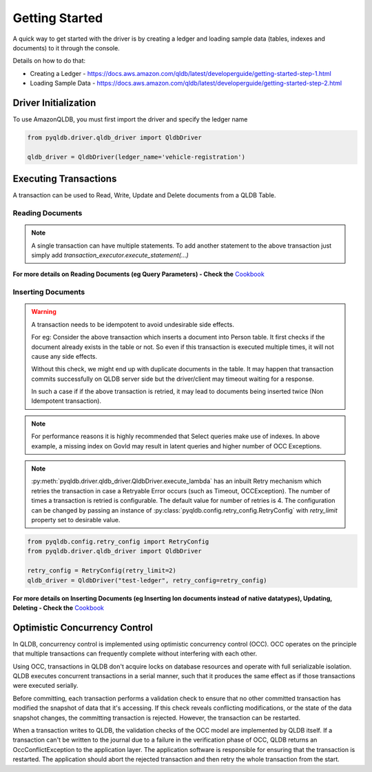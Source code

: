.. _guide_getting_started:

Getting Started
===============

A quick way to get started with the driver is by creating a ledger and loading
sample data (tables, indexes and documents) to it through the console.

Details on how to do that:

- Creating a Ledger - https://docs.aws.amazon.com/qldb/latest/developerguide/getting-started-step-1.html
- Loading Sample Data - https://docs.aws.amazon.com/qldb/latest/developerguide/getting-started-step-2.html


"""""""""""""""""""""
Driver Initialization
"""""""""""""""""""""

To use AmazonQLDB, you must first import the driver and specify the ledger name

.. code-block:: python

   from pyqldb.driver.qldb_driver import QldbDriver

   qldb_driver = QldbDriver(ledger_name='vehicle-registration')


""""""""""""""""""""""
Executing Transactions
""""""""""""""""""""""

A transaction can be used to Read, Write, Update and Delete documents
from a QLDB Table.

*****************
Reading Documents
*****************

.. code-block:: python
    :emphasize-lines: 6-18,27
    :lineno-start: 1

    # the first argument will be an instance of Executor which is a
    # wrapper around an implicitly created transaction.
    # to add a statement to this transaction use
    # - transaction_executor.execute_statement(...)
    # The transaction will be committed once this function returns
    def read_documents(transaction_executor):
        # Transaction started implicitly, no need to explicitly start transaction

        # cursor can be iterated like a standard python iterator
        # to get results
        cursor = transaction_executor.execute_statement("SELECT * FROM Person")

        for doc in cursor:
            print(doc["GovId"])
            print(doc["FirstName"])

        # Transaction committed implicitly on return,
        # no need to explicitly commit transaction

    # pyqldb.driver.qldb_driver.QldbDriver.execute_lambda accepts
    # a function that receives instance of :py:class:`pyqldb.execution.executor.Executor`
    # The passed function will be executed within the context of
    # an implicitly created transaction(and session). The transaction is wrapped by
    # an executor instance. The executor will be available within the
    # passed function. Post execution of the function the transaction will
    # be implicitly committed.
    qldb_driver.execute_lambda(lambda executor: read_documents(executor))


.. Note::
    A single transaction can have multiple statements.
    To add another statement to the above transaction just
    simply add `transaction_executor.execute_statement(...)`

**For more details on Reading Documents (eg Query Parameters) - Check
the** `Cookbook <cookbook.html#reading-documents>`_

*******************
Inserting Documents
*******************

.. code-block:: python
    :emphasize-lines: 1-19,30
    :lineno-start: 1

    def insert_documents(transaction_executor, arg_1):
        # Check if doc with GovId:TOYENC486FH exists
        # This is critical to make this transaction idempotent
        query = "SELECT * FROM Person WHERE GovId = ?", "TOYENC486FH"
        cursor = transaction_executor.execute_statement(query)
        # Check if there is any record in the cursor
        first_record = next(cursor, None)

        if first_record:
            # Record already exists, no need to insert
            pass
        else:

            # Note : arg_1 here is a native python dict. QLDB supports Amazon Ion
            # documents.
            # So before being sent to QLDB execute_statement will first convert any non
            # Ion datatype to Ion using amazon.ion.simpleion module.

            transaction_executor.execute_statement("INSERT INTO Person ?", arg_1)


    doc_1 = {'FirstName': "Brent",
             'LastName': "Logan",
             'DOB': datetime(1963, 8, 19),
             'GovId': "TOYENC486FH",
             'GovIdType': "Driver License",
             'Address': "43 Stockert Hollow Road, Everett, WA, 98203"
            }

    qldb_driver.execute_lambda(lambda x: insert_documents(x, doc_1))

.. Warning::
    A transaction needs to be idempotent to avoid undesirable side
    effects.

    For eg: Consider the above transaction which inserts a document into
    Person table. It first checks if the document already exists in the table or not.
    So even if this transaction is executed multiple times, it will not cause any
    side effects.

    Without this check, we might end up with duplicate documents in
    the table. It may happen that transaction commits successfully
    on QLDB server side but the driver/client may timeout waiting for a
    response.

    In such a case if if the above transaction is retried, it may
    lead to documents being inserted twice (Non Idempotent transaction).


.. Note::
    For performance reasons it is highly recommended that Select queries
    make use of indexes. In above example, a missing index on GovId may
    result in latent queries and higher number of OCC Exceptions.

.. Note::
    :py:meth:`pyqldb.driver.qldb_driver.QldbDriver.execute_lambda` has an inbuilt
    Retry mechanism which retries the transaction in case a Retryable Error
    occurs (such as Timeout, OCCException). The number of times a transaction is retried
    is configurable. The default value for number of retries is 4. The configuration can be
    changed by passing an instance of :py:class:`pyqldb.config.retry_config.RetryConfig` with
    `retry_limit` property set to desirable value.


.. code-block:: python

    from pyqldb.config.retry_config import RetryConfig
    from pyqldb.driver.qldb_driver import QldbDriver

    retry_config = RetryConfig(retry_limit=2)
    qldb_driver = QldbDriver("test-ledger", retry_config=retry_config)



**For more details on Inserting Documents (eg Inserting Ion documents instead of
native datatypes), Updating, Deleting - Check the** `Cookbook <cookbook.html#inserting-documents>`_

""""""""""""""""""""""""""""""
Optimistic Concurrency Control
""""""""""""""""""""""""""""""

In QLDB, concurrency control is implemented using optimistic concurrency control (OCC). OCC operates on the principle that multiple transactions can frequently complete without interfering with each other.

Using OCC, transactions in QLDB don't acquire locks on database resources and operate with full serializable isolation. QLDB executes concurrent transactions in a serial manner, such that it produces the same effect as if those transactions were executed serially.

Before committing, each transaction performs a validation check to ensure that no other committed transaction has modified the snapshot of data that it's accessing. If this check reveals conflicting modifications, or the state of the data snapshot changes, the committing transaction is rejected. However, the transaction can be restarted.

When a transaction writes to QLDB, the validation checks of the OCC model are implemented by QLDB itself. If a transaction can't be written to the journal due to a failure in the verification phase of OCC, QLDB returns an OccConflictException to the application layer. The application software is responsible for ensuring that the transaction is restarted. The application should abort the rejected transaction and then retry the whole transaction from the start.

